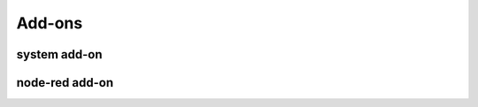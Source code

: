 
.. _addons:

Add-ons
=======

.. _addon_system:

system add-on
^^^^^^^^^^^^^


node-red add-on
^^^^^^^^^^^^^^^
